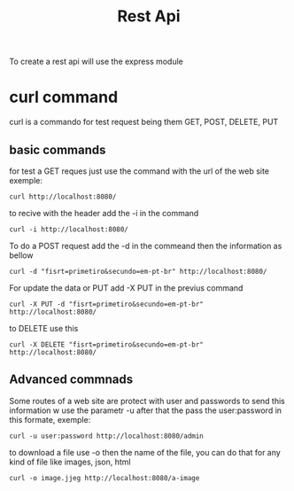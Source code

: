 #+title:Rest Api

To create a rest api will use the express module 

* curl command


curl is a commando for test request being them GET, POST, DELETE, PUT

** basic commands

for test a GET reques just use the command with the url of the web site exemple:

#+begin_src shell
curl http://localhost:8080/
#+end_src

to recive with the header add the -i in the command

#+begin_src shell
curl -i http://localhost:8080/
#+end_src

To do a POST request add the -d in the commeand then the information as bellow

#+begin_src shell
curl -d "fisrt=primetiro&secundo=em-pt-br" http://localhost:8080/
#+end_src

For update the data or PUT  add -X PUT  in the previus command

#+begin_src shell
curl -X PUT -d "fisrt=primetiro&secundo=em-pt-br" http://localhost:8080/
#+end_src

to DELETE use this 

#+begin_src shell
curl -X DELETE "fisrt=primetiro&secundo=em-pt-br" http://localhost:8080/
#+end_src


** Advanced commnads

Some routes of a web site are protect with user and passwords to send this information w use the parametr -u
 after that the pass the user:password in this formate, exemple:

#+begin_src shell
curl -u user:password http://localhost:8080/admin
#+end_src

to download a file use -o then the name of the file,  you can do that for any kind of file like images, json, html

#+begin_src shell
curl -o image.jjeg http://localhost:8080/a-image
#+end_src
